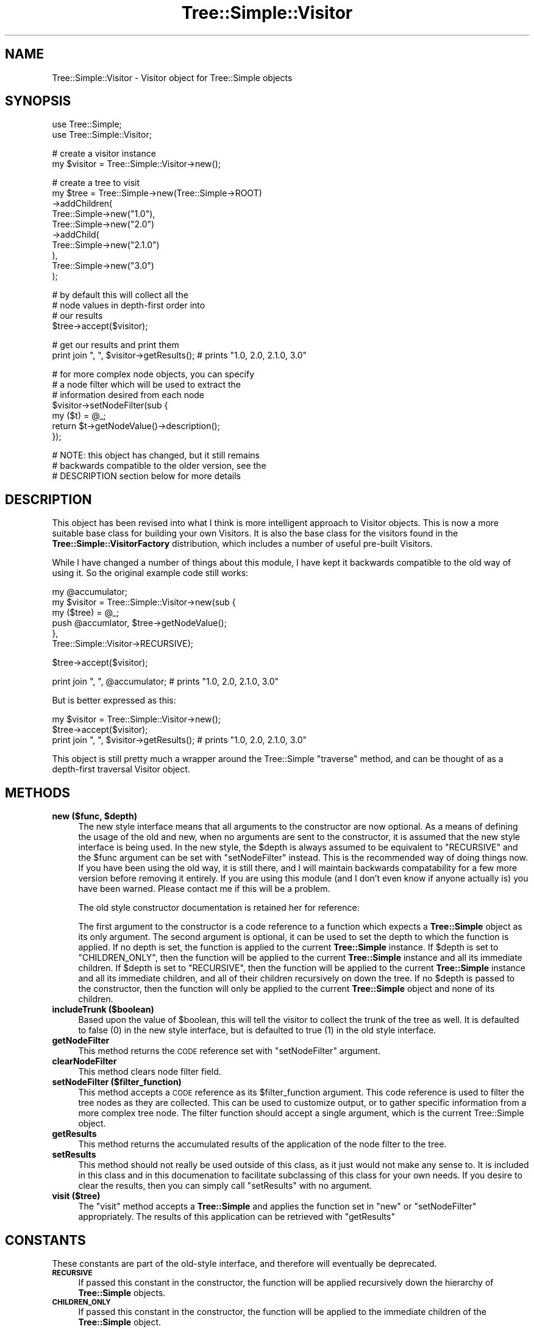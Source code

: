 .\" Automatically generated by Pod::Man v1.37, Pod::Parser v1.14
.\"
.\" Standard preamble:
.\" ========================================================================
.de Sh \" Subsection heading
.br
.if t .Sp
.ne 5
.PP
\fB\\$1\fR
.PP
..
.de Sp \" Vertical space (when we can't use .PP)
.if t .sp .5v
.if n .sp
..
.de Vb \" Begin verbatim text
.ft CW
.nf
.ne \\$1
..
.de Ve \" End verbatim text
.ft R
.fi
..
.\" Set up some character translations and predefined strings.  \*(-- will
.\" give an unbreakable dash, \*(PI will give pi, \*(L" will give a left
.\" double quote, and \*(R" will give a right double quote.  | will give a
.\" real vertical bar.  \*(C+ will give a nicer C++.  Capital omega is used to
.\" do unbreakable dashes and therefore won't be available.  \*(C` and \*(C'
.\" expand to `' in nroff, nothing in troff, for use with C<>.
.tr \(*W-|\(bv\*(Tr
.ds C+ C\v'-.1v'\h'-1p'\s-2+\h'-1p'+\s0\v'.1v'\h'-1p'
.ie n \{\
.    ds -- \(*W-
.    ds PI pi
.    if (\n(.H=4u)&(1m=24u) .ds -- \(*W\h'-12u'\(*W\h'-12u'-\" diablo 10 pitch
.    if (\n(.H=4u)&(1m=20u) .ds -- \(*W\h'-12u'\(*W\h'-8u'-\"  diablo 12 pitch
.    ds L" ""
.    ds R" ""
.    ds C` ""
.    ds C' ""
'br\}
.el\{\
.    ds -- \|\(em\|
.    ds PI \(*p
.    ds L" ``
.    ds R" ''
'br\}
.\"
.\" If the F register is turned on, we'll generate index entries on stderr for
.\" titles (.TH), headers (.SH), subsections (.Sh), items (.Ip), and index
.\" entries marked with X<> in POD.  Of course, you'll have to process the
.\" output yourself in some meaningful fashion.
.if \nF \{\
.    de IX
.    tm Index:\\$1\t\\n%\t"\\$2"
..
.    nr % 0
.    rr F
.\}
.\"
.\" For nroff, turn off justification.  Always turn off hyphenation; it makes
.\" way too many mistakes in technical documents.
.hy 0
.if n .na
.\"
.\" Accent mark definitions (@(#)ms.acc 1.5 88/02/08 SMI; from UCB 4.2).
.\" Fear.  Run.  Save yourself.  No user-serviceable parts.
.    \" fudge factors for nroff and troff
.if n \{\
.    ds #H 0
.    ds #V .8m
.    ds #F .3m
.    ds #[ \f1
.    ds #] \fP
.\}
.if t \{\
.    ds #H ((1u-(\\\\n(.fu%2u))*.13m)
.    ds #V .6m
.    ds #F 0
.    ds #[ \&
.    ds #] \&
.\}
.    \" simple accents for nroff and troff
.if n \{\
.    ds ' \&
.    ds ` \&
.    ds ^ \&
.    ds , \&
.    ds ~ ~
.    ds /
.\}
.if t \{\
.    ds ' \\k:\h'-(\\n(.wu*8/10-\*(#H)'\'\h"|\\n:u"
.    ds ` \\k:\h'-(\\n(.wu*8/10-\*(#H)'\`\h'|\\n:u'
.    ds ^ \\k:\h'-(\\n(.wu*10/11-\*(#H)'^\h'|\\n:u'
.    ds , \\k:\h'-(\\n(.wu*8/10)',\h'|\\n:u'
.    ds ~ \\k:\h'-(\\n(.wu-\*(#H-.1m)'~\h'|\\n:u'
.    ds / \\k:\h'-(\\n(.wu*8/10-\*(#H)'\z\(sl\h'|\\n:u'
.\}
.    \" troff and (daisy-wheel) nroff accents
.ds : \\k:\h'-(\\n(.wu*8/10-\*(#H+.1m+\*(#F)'\v'-\*(#V'\z.\h'.2m+\*(#F'.\h'|\\n:u'\v'\*(#V'
.ds 8 \h'\*(#H'\(*b\h'-\*(#H'
.ds o \\k:\h'-(\\n(.wu+\w'\(de'u-\*(#H)/2u'\v'-.3n'\*(#[\z\(de\v'.3n'\h'|\\n:u'\*(#]
.ds d- \h'\*(#H'\(pd\h'-\w'~'u'\v'-.25m'\f2\(hy\fP\v'.25m'\h'-\*(#H'
.ds D- D\\k:\h'-\w'D'u'\v'-.11m'\z\(hy\v'.11m'\h'|\\n:u'
.ds th \*(#[\v'.3m'\s+1I\s-1\v'-.3m'\h'-(\w'I'u*2/3)'\s-1o\s+1\*(#]
.ds Th \*(#[\s+2I\s-2\h'-\w'I'u*3/5'\v'-.3m'o\v'.3m'\*(#]
.ds ae a\h'-(\w'a'u*4/10)'e
.ds Ae A\h'-(\w'A'u*4/10)'E
.    \" corrections for vroff
.if v .ds ~ \\k:\h'-(\\n(.wu*9/10-\*(#H)'\s-2\u~\d\s+2\h'|\\n:u'
.if v .ds ^ \\k:\h'-(\\n(.wu*10/11-\*(#H)'\v'-.4m'^\v'.4m'\h'|\\n:u'
.    \" for low resolution devices (crt and lpr)
.if \n(.H>23 .if \n(.V>19 \
\{\
.    ds : e
.    ds 8 ss
.    ds o a
.    ds d- d\h'-1'\(ga
.    ds D- D\h'-1'\(hy
.    ds th \o'bp'
.    ds Th \o'LP'
.    ds ae ae
.    ds Ae AE
.\}
.rm #[ #] #H #V #F C
.\" ========================================================================
.\"
.IX Title "Tree::Simple::Visitor 3"
.TH Tree::Simple::Visitor 3 "2011-01-13" "perl v5.8.4" "User Contributed Perl Documentation"
.SH "NAME"
Tree::Simple::Visitor \- Visitor object for Tree::Simple objects
.SH "SYNOPSIS"
.IX Header "SYNOPSIS"
.Vb 2
\&  use Tree::Simple;
\&  use Tree::Simple::Visitor;
.Ve
.PP
.Vb 2
\&  # create a visitor instance
\&  my $visitor = Tree::Simple::Visitor->new();
.Ve
.PP
.Vb 10
\&  # create a tree to visit
\&  my $tree = Tree::Simple->new(Tree::Simple->ROOT)
\&                         ->addChildren(
\&                             Tree::Simple->new("1.0"),
\&                             Tree::Simple->new("2.0")
\&                                         ->addChild(
\&                                             Tree::Simple->new("2.1.0")
\&                                             ),
\&                             Tree::Simple->new("3.0")
\&                             );
.Ve
.PP
.Vb 4
\&  # by default this will collect all the 
\&  # node values in depth-first order into 
\&  # our results 
\&  $tree->accept($visitor);
.Ve
.PP
.Vb 2
\&  # get our results and print them
\&  print join ", ", $visitor->getResults();  # prints "1.0, 2.0, 2.1.0, 3.0"
.Ve
.PP
.Vb 7
\&  # for more complex node objects, you can specify 
\&  # a node filter which will be used to extract the
\&  # information desired from each node
\&  $visitor->setNodeFilter(sub { 
\&                my ($t) = @_;
\&                return $t->getNodeValue()->description();
\&                });
.Ve
.PP
.Vb 3
\&  # NOTE: this object has changed, but it still remains
\&  # backwards compatible to the older version, see the
\&  # DESCRIPTION section below for more details
.Ve
.SH "DESCRIPTION"
.IX Header "DESCRIPTION"
This object has been revised into what I think is more intelligent approach to Visitor objects. This is now a more suitable base class for building your own Visitors. It is also the base class for the visitors found in the \fBTree::Simple::VisitorFactory\fR distribution, which includes a number of useful pre-built Visitors.
.PP
While I have changed a number of things about this module, I have kept it backwards compatible to the old way of using it. So the original example code still works:
.PP
.Vb 6
\&  my @accumulator;
\&  my $visitor = Tree::Simple::Visitor->new(sub {
\&                        my ($tree) = @_;  
\&                        push @accumlator, $tree->getNodeValue();
\&                        }, 
\&                        Tree::Simple::Visitor->RECURSIVE);
.Ve
.PP
.Vb 1
\&  $tree->accept($visitor);
.Ve
.PP
.Vb 1
\&  print join ", ", @accumulator;  # prints "1.0, 2.0, 2.1.0, 3.0"
.Ve
.PP
But is better expressed as this:
.PP
.Vb 3
\&  my $visitor = Tree::Simple::Visitor->new();                                                    
\&  $tree->accept($visitor);        
\&  print join ", ", $visitor->getResults();  # prints "1.0, 2.0, 2.1.0, 3.0"
.Ve
.PP
This object is still pretty much a wrapper around the Tree::Simple \f(CW\*(C`traverse\*(C'\fR method, and can be thought of as a depth-first traversal Visitor object.  
.SH "METHODS"
.IX Header "METHODS"
.ie n .IP "\fBnew ($func, \fB$depth\fB)\fR" 4
.el .IP "\fBnew ($func, \f(CB$depth\fB)\fR" 4
.IX Item "new ($func, $depth)"
The new style interface means that all arguments to the constructor are now optional. As a means of defining the usage of the old and new, when no arguments are sent to the constructor, it is assumed that the new style interface is being used. In the new style, the \f(CW$depth\fR is always assumed to be equivalent to \f(CW\*(C`RECURSIVE\*(C'\fR and the \f(CW$func\fR argument can be set with \f(CW\*(C`setNodeFilter\*(C'\fR instead. This is the recommended way of doing things now. If you have been using the old way, it is still there, and I will maintain backwards compatability for a few more version before removing it entirely. If you are using this module (and I don't even know if anyone actually is) you have been warned. Please contact me if this will be a problem.
.Sp
The old style constructor documentation is retained her for reference:
.Sp
The first argument to the constructor is a code reference to a function which expects a \fBTree::Simple\fR object as its only argument. The second argument is optional, it can be used to set the depth to which the function is applied. If no depth is set, the function is applied to the current \fBTree::Simple\fR instance. If \f(CW$depth\fR is set to \f(CW\*(C`CHILDREN_ONLY\*(C'\fR, then the function will be applied to the current \fBTree::Simple\fR instance and all its immediate children. If \f(CW$depth\fR is set to \f(CW\*(C`RECURSIVE\*(C'\fR, then the function will be applied to the current \fBTree::Simple\fR instance and all its immediate children, and all of their children recursively on down the tree. If no \f(CW$depth\fR is passed to the constructor, then the function will only be applied to the current \fBTree::Simple\fR object and none of its children.
.IP "\fBincludeTrunk ($boolean)\fR" 4
.IX Item "includeTrunk ($boolean)"
Based upon the value of \f(CW$boolean\fR, this will tell the visitor to collect the trunk of the tree as well. It is defaulted to false (\f(CW0\fR) in the new style interface, but is defaulted to true (\f(CW1\fR) in the old style interface.
.IP "\fBgetNodeFilter\fR" 4
.IX Item "getNodeFilter"
This method returns the \s-1CODE\s0 reference set with \f(CW\*(C`setNodeFilter\*(C'\fR argument.
.IP "\fBclearNodeFilter\fR" 4
.IX Item "clearNodeFilter"
This method clears node filter field.
.IP "\fBsetNodeFilter ($filter_function)\fR" 4
.IX Item "setNodeFilter ($filter_function)"
This method accepts a \s-1CODE\s0 reference as its \f(CW$filter_function\fR argument. This code reference is used to filter the tree nodes as they are collected. This can be used to customize output, or to gather specific information from a more complex tree node. The filter function should accept a single argument, which is the current Tree::Simple object.
.IP "\fBgetResults\fR" 4
.IX Item "getResults"
This method returns the accumulated results of the application of the node filter to the tree.
.IP "\fBsetResults\fR" 4
.IX Item "setResults"
This method should not really be used outside of this class, as it just would not make any sense to. It is included in this class and in this documenation to facilitate subclassing of this class for your own needs. If you desire to clear the results, then you can simply call \f(CW\*(C`setResults\*(C'\fR with no argument.
.IP "\fBvisit ($tree)\fR" 4
.IX Item "visit ($tree)"
The \f(CW\*(C`visit\*(C'\fR method accepts a \fBTree::Simple\fR and applies the function set in \f(CW\*(C`new\*(C'\fR or \f(CW\*(C`setNodeFilter\*(C'\fR appropriately. The results of this application can be retrieved with \f(CW\*(C`getResults\*(C'\fR
.SH "CONSTANTS"
.IX Header "CONSTANTS"
These constants are part of the old-style interface, and therefore will eventually be deprecated.
.IP "\fB\s-1RECURSIVE\s0\fR" 4
.IX Item "RECURSIVE"
If passed this constant in the constructor, the function will be applied recursively down the hierarchy of \fBTree::Simple\fR objects. 
.IP "\fB\s-1CHILDREN_ONLY\s0\fR" 4
.IX Item "CHILDREN_ONLY"
If passed this constant in the constructor, the function will be applied to the immediate children of the \fBTree::Simple\fR object. 
.SH "BUGS"
.IX Header "BUGS"
None that I am aware of. The code is pretty thoroughly tested (see \fB\s-1CODE\s0 \s-1COVERAGE\s0\fR section in \fBTree::Simple\fR) and is based on an (non\-publicly released) module which I had used in production systems for about 2 years without incident. Of course, if you find a bug, let me know, and I will be sure to fix it. 
.SH "SEE ALSO"
.IX Header "SEE ALSO"
I have written a set of pre-built Visitor objects, available on \s-1CPAN\s0 as \fBTree::Simple::VisitorFactory\fR.
.SH "AUTHOR"
.IX Header "AUTHOR"
stevan little, <stevan@iinteractive.com>
.SH "COPYRIGHT AND LICENSE"
.IX Header "COPYRIGHT AND LICENSE"
Copyright 2004\-2006 by Infinity Interactive, Inc.
.PP
<http://www.iinteractive.com>
.PP
This library is free software; you can redistribute it and/or modify
it under the same terms as Perl itself. 

